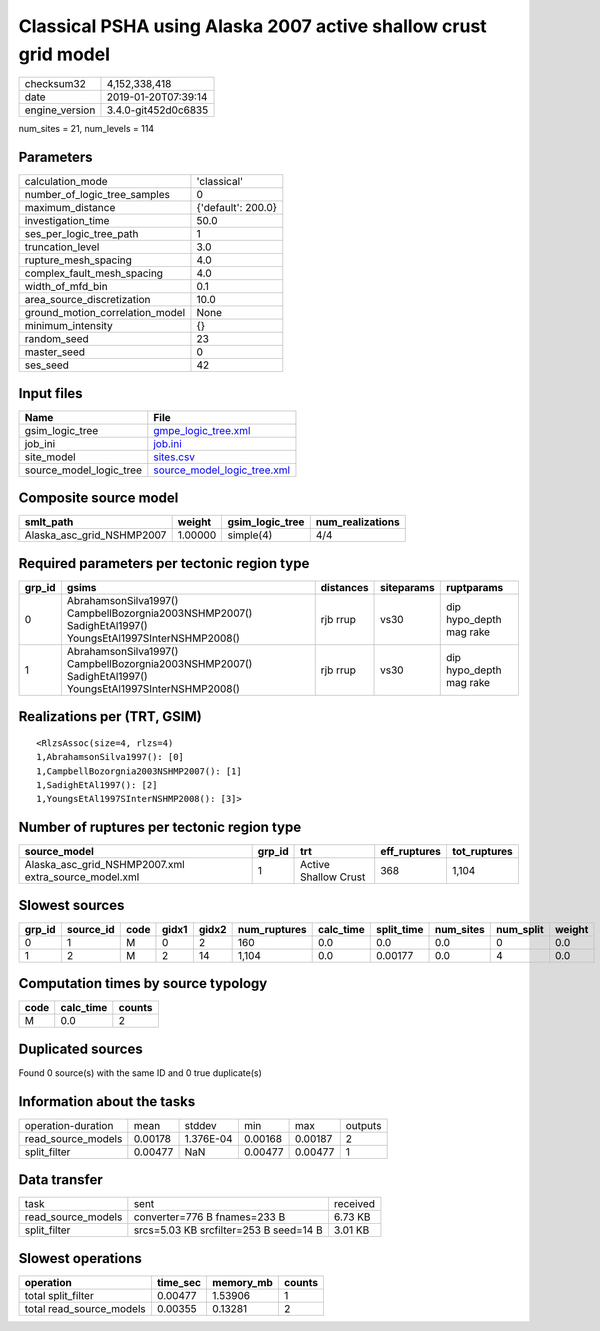 Classical PSHA using Alaska 2007 active shallow crust grid model
================================================================

============== ===================
checksum32     4,152,338,418      
date           2019-01-20T07:39:14
engine_version 3.4.0-git452d0c6835
============== ===================

num_sites = 21, num_levels = 114

Parameters
----------
=============================== ==================
calculation_mode                'classical'       
number_of_logic_tree_samples    0                 
maximum_distance                {'default': 200.0}
investigation_time              50.0              
ses_per_logic_tree_path         1                 
truncation_level                3.0               
rupture_mesh_spacing            4.0               
complex_fault_mesh_spacing      4.0               
width_of_mfd_bin                0.1               
area_source_discretization      10.0              
ground_motion_correlation_model None              
minimum_intensity               {}                
random_seed                     23                
master_seed                     0                 
ses_seed                        42                
=============================== ==================

Input files
-----------
======================= ============================================================
Name                    File                                                        
======================= ============================================================
gsim_logic_tree         `gmpe_logic_tree.xml <gmpe_logic_tree.xml>`_                
job_ini                 `job.ini <job.ini>`_                                        
site_model              `sites.csv <sites.csv>`_                                    
source_model_logic_tree `source_model_logic_tree.xml <source_model_logic_tree.xml>`_
======================= ============================================================

Composite source model
----------------------
========================= ======= =============== ================
smlt_path                 weight  gsim_logic_tree num_realizations
========================= ======= =============== ================
Alaska_asc_grid_NSHMP2007 1.00000 simple(4)       4/4             
========================= ======= =============== ================

Required parameters per tectonic region type
--------------------------------------------
====== ======================================================================================================= ========= ========== =======================
grp_id gsims                                                                                                   distances siteparams ruptparams             
====== ======================================================================================================= ========= ========== =======================
0      AbrahamsonSilva1997() CampbellBozorgnia2003NSHMP2007() SadighEtAl1997() YoungsEtAl1997SInterNSHMP2008() rjb rrup  vs30       dip hypo_depth mag rake
1      AbrahamsonSilva1997() CampbellBozorgnia2003NSHMP2007() SadighEtAl1997() YoungsEtAl1997SInterNSHMP2008() rjb rrup  vs30       dip hypo_depth mag rake
====== ======================================================================================================= ========= ========== =======================

Realizations per (TRT, GSIM)
----------------------------

::

  <RlzsAssoc(size=4, rlzs=4)
  1,AbrahamsonSilva1997(): [0]
  1,CampbellBozorgnia2003NSHMP2007(): [1]
  1,SadighEtAl1997(): [2]
  1,YoungsEtAl1997SInterNSHMP2008(): [3]>

Number of ruptures per tectonic region type
-------------------------------------------
==================================================== ====== ==================== ============ ============
source_model                                         grp_id trt                  eff_ruptures tot_ruptures
==================================================== ====== ==================== ============ ============
Alaska_asc_grid_NSHMP2007.xml extra_source_model.xml 1      Active Shallow Crust 368          1,104       
==================================================== ====== ==================== ============ ============

Slowest sources
---------------
====== ========= ==== ===== ===== ============ ========= ========== ========= ========= ======
grp_id source_id code gidx1 gidx2 num_ruptures calc_time split_time num_sites num_split weight
====== ========= ==== ===== ===== ============ ========= ========== ========= ========= ======
0      1         M    0     2     160          0.0       0.0        0.0       0         0.0   
1      2         M    2     14    1,104        0.0       0.00177    0.0       4         0.0   
====== ========= ==== ===== ===== ============ ========= ========== ========= ========= ======

Computation times by source typology
------------------------------------
==== ========= ======
code calc_time counts
==== ========= ======
M    0.0       2     
==== ========= ======

Duplicated sources
------------------
Found 0 source(s) with the same ID and 0 true duplicate(s)

Information about the tasks
---------------------------
================== ======= ========= ======= ======= =======
operation-duration mean    stddev    min     max     outputs
read_source_models 0.00178 1.376E-04 0.00168 0.00187 2      
split_filter       0.00477 NaN       0.00477 0.00477 1      
================== ======= ========= ======= ======= =======

Data transfer
-------------
================== ====================================== ========
task               sent                                   received
read_source_models converter=776 B fnames=233 B           6.73 KB 
split_filter       srcs=5.03 KB srcfilter=253 B seed=14 B 3.01 KB 
================== ====================================== ========

Slowest operations
------------------
======================== ======== ========= ======
operation                time_sec memory_mb counts
======================== ======== ========= ======
total split_filter       0.00477  1.53906   1     
total read_source_models 0.00355  0.13281   2     
======================== ======== ========= ======